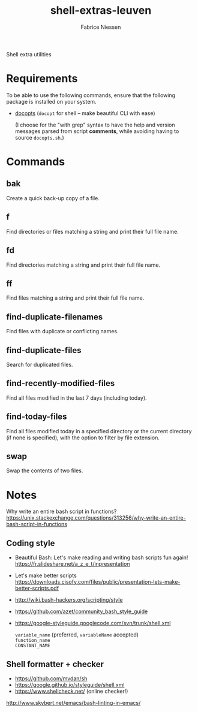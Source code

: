 #+TITLE:     shell-extras-leuven
#+AUTHOR:    Fabrice Niessen
#+EMAIL:     (concat "fniessen" at-sign "pirilampo.org")
#+DESCRIPTION: Shell extra utilities
#+KEYWORDS:  shell, script, bash
#+OPTIONS:   num:nil

Shell extra utilities

* Requirements

To be able to use the following commands, ensure that the following package is
installed on your system.

- [[https://github.com/docopt/docopts][docopts]] (~docopt~ for shell -- make beautiful CLI with ease)

  (I choose for the "with grep" syntax to have the help and version messages
  parsed from script *comments*, while avoiding having to source =docopts.sh=.)

* Commands

** bak

Create a quick back-up copy of a file.

** f

Find directories or files matching a string and print their full file name.

** fd

Find directories matching a string and print their full file name.

** ff

Find files matching a string and print their full file name.

** find-duplicate-filenames

Find files with duplicate or conflicting names.

** find-duplicate-files

Search for duplicated files.

** find-recently-modified-files

Find all files modified in the last 7 days (including today).

** find-today-files

Find all files modified today in a specified directory or the current directory
(if none is specified), with the option to filter by file extension.

** swap

Swap the contents of two files.

* Notes

Why write an entire bash script in functions?
https://unix.stackexchange.com/questions/313256/why-write-an-entire-bash-script-in-functions

** Coding style

- Beautiful Bash: Let's make reading and writing bash scripts fun again!
  https://fr.slideshare.net/a_z_e_t/inpresentation

- Let's make better scripts
  https://downloads.cisofy.com/files/public/presentation-lets-make-better-scripts.pdf

- http://wiki.bash-hackers.org/scripting/style

- https://github.com/azet/community_bash_style_guide

- https://google-styleguide.googlecode.com/svn/trunk/shell.xml

  ~variable_name~ (preferred, ~variableName~ accepted) \\
  ~function_name~ \\
  ~CONSTANT_NAME~

** Shell formatter + checker

- https://github.com/mvdan/sh
- https://google.github.io/styleguide/shell.xml
- https://www.shellcheck.net/ (online checker!)

http://www.skybert.net/emacs/bash-linting-in-emacs/
